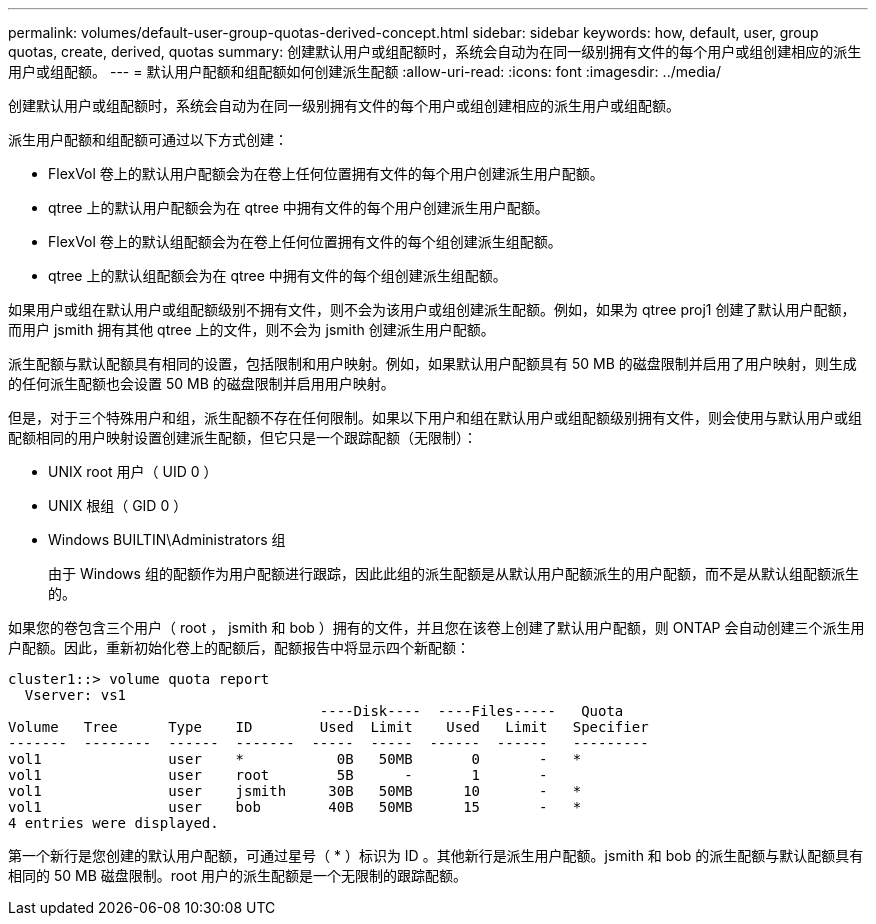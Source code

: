 ---
permalink: volumes/default-user-group-quotas-derived-concept.html 
sidebar: sidebar 
keywords: how, default, user, group quotas, create, derived, quotas 
summary: 创建默认用户或组配额时，系统会自动为在同一级别拥有文件的每个用户或组创建相应的派生用户或组配额。 
---
= 默认用户配额和组配额如何创建派生配额
:allow-uri-read: 
:icons: font
:imagesdir: ../media/


[role="lead"]
创建默认用户或组配额时，系统会自动为在同一级别拥有文件的每个用户或组创建相应的派生用户或组配额。

派生用户配额和组配额可通过以下方式创建：

* FlexVol 卷上的默认用户配额会为在卷上任何位置拥有文件的每个用户创建派生用户配额。
* qtree 上的默认用户配额会为在 qtree 中拥有文件的每个用户创建派生用户配额。
* FlexVol 卷上的默认组配额会为在卷上任何位置拥有文件的每个组创建派生组配额。
* qtree 上的默认组配额会为在 qtree 中拥有文件的每个组创建派生组配额。


如果用户或组在默认用户或组配额级别不拥有文件，则不会为该用户或组创建派生配额。例如，如果为 qtree proj1 创建了默认用户配额，而用户 jsmith 拥有其他 qtree 上的文件，则不会为 jsmith 创建派生用户配额。

派生配额与默认配额具有相同的设置，包括限制和用户映射。例如，如果默认用户配额具有 50 MB 的磁盘限制并启用了用户映射，则生成的任何派生配额也会设置 50 MB 的磁盘限制并启用用户映射。

但是，对于三个特殊用户和组，派生配额不存在任何限制。如果以下用户和组在默认用户或组配额级别拥有文件，则会使用与默认用户或组配额相同的用户映射设置创建派生配额，但它只是一个跟踪配额（无限制）：

* UNIX root 用户（ UID 0 ）
* UNIX 根组（ GID 0 ）
* Windows BUILTIN\Administrators 组
+
由于 Windows 组的配额作为用户配额进行跟踪，因此此组的派生配额是从默认用户配额派生的用户配额，而不是从默认组配额派生的。



如果您的卷包含三个用户（ root ， jsmith 和 bob ）拥有的文件，并且您在该卷上创建了默认用户配额，则 ONTAP 会自动创建三个派生用户配额。因此，重新初始化卷上的配额后，配额报告中将显示四个新配额：

[listing]
----
cluster1::> volume quota report
  Vserver: vs1
                                     ----Disk----  ----Files-----   Quota
Volume   Tree      Type    ID        Used  Limit    Used   Limit   Specifier
-------  --------  ------  -------  -----  -----  ------  ------   ---------
vol1               user    *           0B   50MB       0       -   *
vol1               user    root        5B      -       1       -
vol1               user    jsmith     30B   50MB      10       -   *
vol1               user    bob        40B   50MB      15       -   *
4 entries were displayed.
----
第一个新行是您创建的默认用户配额，可通过星号（ * ）标识为 ID 。其他新行是派生用户配额。jsmith 和 bob 的派生配额与默认配额具有相同的 50 MB 磁盘限制。root 用户的派生配额是一个无限制的跟踪配额。
